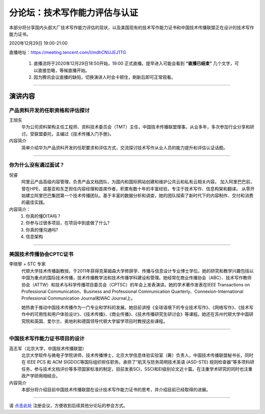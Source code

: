 ===========================================
分论坛：技术写作能力评估与认证
===========================================

本部分将分享国内头部大厂技术写作能力评估的现状，以及美国现有的技术写作能力证书和中国技术传播联盟正在设计的技术写作能力证书。

2020年12月29日 19:00-21:00

直播地址：https://meeting.tencent.com/l/mdhCNUJEJ1TG


    1. 直播流将于2020年12月29日18:50开始，19:00 正式直播。提早进入可能会看到 **“直播已结束”** 几个文字，可以直接忽略，等候直播开始。
    2. 因为腾讯会议直播的缺陷，切换演讲人时会卡顿住，刷新后即可正常观看。
 
####

演讲内容
============================



产品资料开发的任职资格和评估探讨
--------------------------------------

.. image:: profiles/JackyWang.jpg
    :width: 80pt


王旭东
    华为公司资料架构主任工程师、资料技术委员会（TMT）主任，中国技术传播联盟理事。从业多年，多次参加行业分享和研讨。受联盟委托，主编过《技术传播入门手册》。

内容简介
    简单介绍华为产品资料开发的任职要求和评估方式，交流探讨技术写作从业人员的能力提升和评估认证话题。

####

你为什么没有通过面试？
--------------------------

.. image:: profiles/nirui.jpg
    :width: 80pt

倪睿
    阿里云产品高级内容管理，负责产品文档团队，为国内和国际网站创建和维护公共云和私有云相关内容。
    加入阿里巴巴前，曾在HPE、诺基亚和东芝担任内容经理和首席作者，积累有数十年的丰富经验，专注于技术写作、信息构架和翻译。
    从零开始建立阿里巴巴集团第一个技术传播团队。基于丰富的数据分析和调查，她的团队探索了新时代下的内容制作、交付和消费的最佳实践。

内容简介：
    #. 你真的懂DITA吗？
    #. 你参与过很多项目，在项目中到底做了什么?
    #. 你真的懂沟通吗?
    #. 信息架构


####

美国技术传播协会CPTC证书
-----------------------------------

.. image:: profiles/lxl.png
    :width: 80pt



李晓黎 + STC 专家
    代顿大学技术传播副教授。于2011年获得克莱姆森大学修辞学、传播与信息设计专业博士学位。她的研究和教学兴趣包括以中国为重点的国际技术传播，技术传播教学法和技术传播学科建设和管理。她经常在商业传播协会（ABC）、技术写作教师协会（ATTW）和技术与科学传播项目委员会（CPTSC）的年会上发表演讲。她的学术著作发表在IEEE Transactions on Professional Communication、Business and Professional Communication Quarterly、Connexion-International Professional Communication Journal和WAC Journal上。
    
    她热衷于推动中国技术传播作为一门专业和学科的发展。她目前讲授《全球语境下的专业技术写作》、《网络写作》、《技术写作中的可用性和用户体验设计》、《技术传播》、《商业传播》、《技术传播研究生研讨会》等课程。她还在苏州代顿大学中国研究院和英国、爱尔兰、奥地利和德国领导代顿大学留学项目时教授这些课程。



####

中国技术写作能力证书项目的设计
------------------------------------

.. image:: profiles/gzj.png
    :width: 80pt

高志军（北京大学，中国技术传播联盟）
    北京大学软件与微电子学院讲师，技术传播博士，北京大学信息体验实验室（筹）负责人，中国技术传播联盟秘书长，同时在 IEEE PCS 和 ACM SIGDOC等国际组织担任职务。承担了“航天与防务简明技术英语 (ASD-STE) 规则检查器”等多项科研任务，参与技术文档评价等多项国家标准的制定，目前发表SCI，SSCI和EI级别论文近十篇。在注重学术研究的同时也注重政产学研用相结合。


内容简介
    本部分将介绍目前中国技术传播联盟在设计技术写作能力证书的思考，并介绍目前已经取得的进展。


####

请 点击此处_ 注册会议，方便收到后续其他分论坛的参会方式。  

.. _点击此处: http://pkutc-training.mikecrm.com/R05q1J9